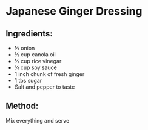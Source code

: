 #+STARTUP: showeverything
* Japanese Ginger Dressing

** Ingredients:

+ ½ onion
+ ½ cup canola oil
+ ½ cup rice vinegar
+ ¼ cup soy sauce
+ 1 inch chunk of fresh ginger
+ 1 tbs sugar
+ Salt and pepper to taste
** Method:
Mix everything and serve
